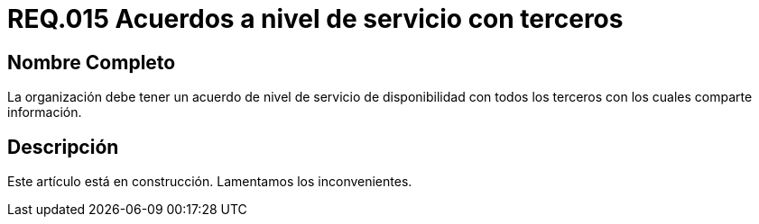 :slug: rules/015/
:category: rules
:description: En el presente documento se detallan los requerimientos de seguridad relacionados a los activos de información de la empresa. El objetivo de este requerimiento de seguridad es definir la importancia de los acuerdos a nivel de servicio con terceros con los cuales se comparte información.
:keywords: Requerimiento, Seguridad, Acuerdos, Servicio, Terceros, Información. 
:rules: yes

= REQ.015 Acuerdos a nivel de servicio con terceros

== Nombre Completo

La organización debe tener un acuerdo 
de nivel de servicio de disponibilidad 
con todos los terceros con los cuales comparte información.

== Descripción

Este artículo está en construcción.
Lamentamos los inconvenientes.